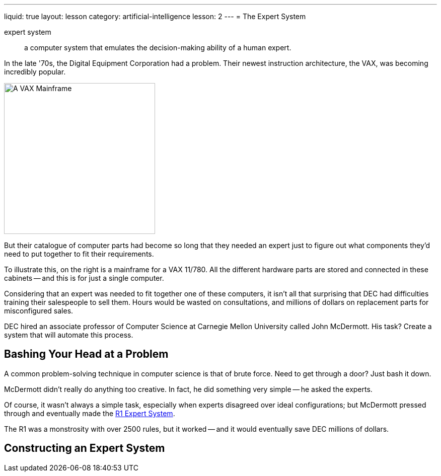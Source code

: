 ---
liquid: true
layout: lesson
category: artificial-intelligence
lesson: 2
---
= The Expert System

expert system:: a computer system that emulates the decision-making ability of a human expert.

In the late '70s, the Digital Equipment Corporation had a problem.
Their newest instruction architecture, the VAX, was becoming incredibly popular.

[.right]
image::http://anders.fupp.net/pubpics/2008/08-usa-route66-june-july08/11-California-ComputerHistoryMuseum/tn/IMG_0636.med.JPG[A VAX Mainframe,300,300]

But their catalogue of computer parts had become so long that they needed an expert just to figure out what components they'd need to put together to fit their requirements.

To illustrate this, on the right is a mainframe for a VAX 11/780.
All the different hardware parts are stored and connected in these cabinets -- and this is for just a single computer.

Considering that an expert was needed to fit together one of these computers, it isn't all that surprising that DEC had difficulties training their salespeople to sell them.
Hours would be wasted on consultations, and millions of dollars on replacement parts for misconfigured sales.

DEC hired an associate professor of Computer Science at Carnegie Mellon University called John McDermott.
His task?
Create a system that will automate this process.

== Bashing Your Head at a Problem

A common problem-solving technique in computer science is that of brute force.
Need to get through a door?
Just bash it down.

McDermott didn't really do anything too creative.
In fact, he did something very simple -- he asked the experts.

Of course, it wasn't always a simple task, especially when experts disagreed over ideal configurations; but McDermott pressed through and eventually made the link:++https://en.wikipedia.org/wiki/Xcon++[R1 Expert System].

The R1 was a monstrosity with over 2500 rules, but it worked -- and it would eventually save DEC millions of dollars.

== Constructing an Expert System

